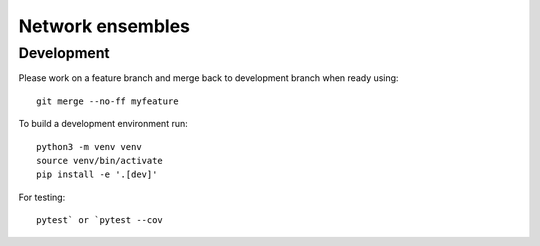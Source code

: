 Network ensembles
=================


Development
-----------
Please work on a feature branch and merge back to development
branch when ready using::

    git merge --no-ff myfeature

To build a development environment run::

    python3 -m venv venv 
    source venv/bin/activate 
    pip install -e '.[dev]'

For testing::

    pytest` or `pytest --cov
